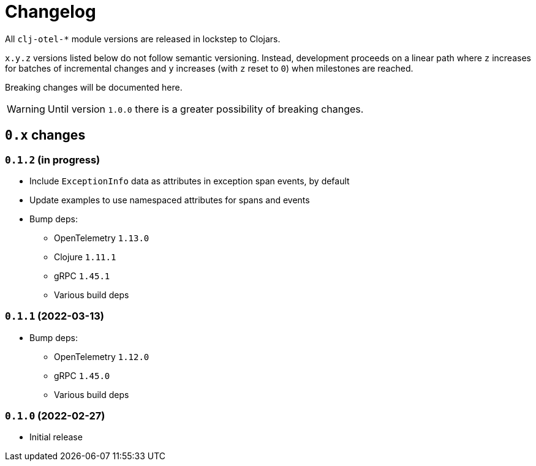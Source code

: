 = Changelog
:icons: font
ifdef::env-github[]
:tip-caption: :bulb:
:note-caption: :information_source:
:important-caption: :heavy_exclamation_mark:
:caution-caption: :fire:
:warning-caption: :warning:
endif::[]

All `clj-otel-*` module versions are released in lockstep to Clojars.

`x.y.z` versions listed below do not follow semantic versioning.
Instead, development proceeds on a linear path where `z` increases for batches of incremental changes and `y` increases (with `z` reset to `0`) when milestones are reached.

Breaking changes will be documented here.

WARNING: Until version `1.0.0` there is a greater possibility of breaking changes.

== `0.x` changes

=== `0.1.2` (in progress)

- Include `ExceptionInfo` data as attributes in exception span events, by default
- Update examples to use namespaced attributes for spans and events
- Bump deps:
* OpenTelemetry `1.13.0`
* Clojure `1.11.1`
* gRPC `1.45.1`
* Various build deps

=== `0.1.1` (2022-03-13)

- Bump deps:
* OpenTelemetry `1.12.0`
* gRPC `1.45.0`
* Various build deps

=== `0.1.0` (2022-02-27)

- Initial release
